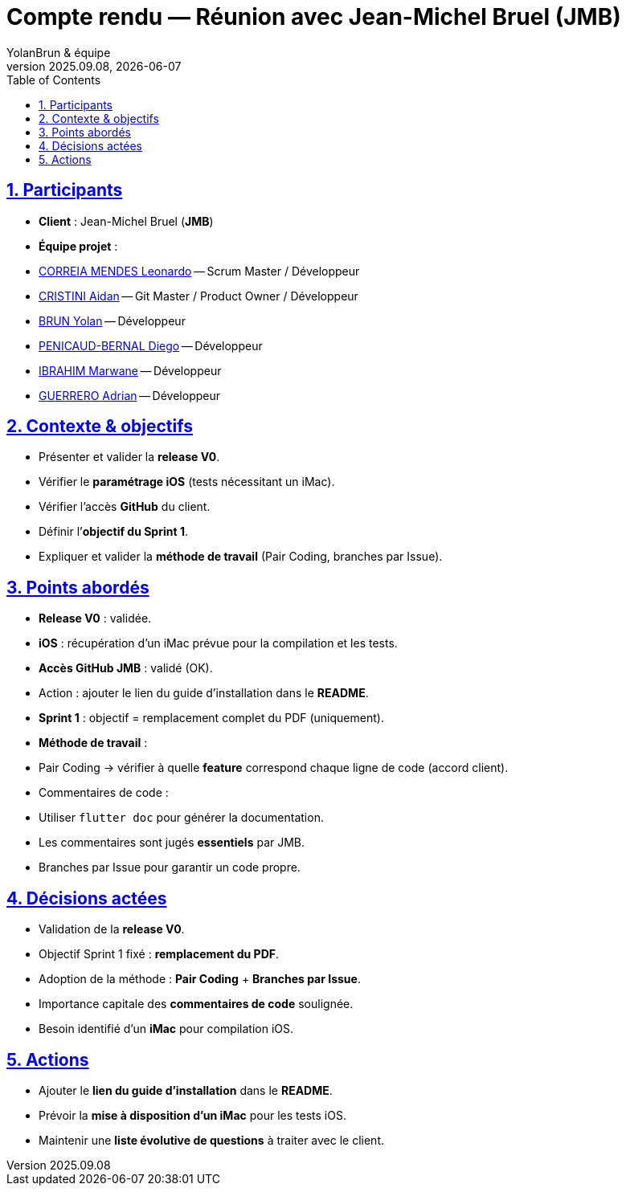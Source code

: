 = Compte rendu — Réunion avec Jean-Michel Bruel (JMB)
YolanBrun & équipe
v2025.09.08, {localdate}
:toc:
:icons: font
:sectnums:
:sectanchors:
:sectlinks:

toc::[]

== Participants
- **Client** : Jean-Michel Bruel (*JMB*)
- **Équipe projet** :
- link:https://github.com/leonardo-correiamendes[CORREIA MENDES Leonardo] -- Scrum Master / Développeur
- link:https://github.com/Smogita[CRISTINI Aidan] -- Git Master / Product Owner / Développeur
- link:https://github.com/YolanBrun[BRUN Yolan] -- Développeur
- link:https://github.com/Diego-PB[PENICAUD-BERNAL Diego] -- Développeur
- link:https://github.com/marwane-ibrahim[IBRAHIM Marwane] -- Développeur
- link:https://github.com/adrian-guerrero[GUERRERO Adrian] -- Développeur

== Contexte & objectifs
- Présenter et valider la **release V0**.  
- Vérifier le **paramétrage iOS** (tests nécessitant un iMac).  
- Vérifier l’accès **GitHub** du client.  
- Définir l’**objectif du Sprint 1**.  
- Expliquer et valider la **méthode de travail** (Pair Coding, branches par Issue).  

== Points abordés
- **Release V0** : validée.  
- **iOS** : récupération d’un iMac prévue pour la compilation et les tests.  
- **Accès GitHub JMB** : validé (OK).  
  - Action : ajouter le lien du guide d’installation dans le *README*.  
- **Sprint 1** : objectif = remplacement complet du PDF (uniquement).  
- **Méthode de travail** :  
  - Pair Coding → vérifier à quelle *feature* correspond chaque ligne de code (accord client).  
  - Commentaires de code :  
    - Utiliser `flutter doc` pour générer la documentation.  
    - Les commentaires sont jugés **essentiels** par JMB.  
  - Branches par Issue pour garantir un code propre.  

== Décisions actées
- Validation de la **release V0**.  
- Objectif Sprint 1 fixé : **remplacement du PDF**.  
- Adoption de la méthode : **Pair Coding** + **Branches par Issue**.  
- Importance capitale des **commentaires de code** soulignée.  
- Besoin identifié d’un **iMac** pour compilation iOS.  

== Actions
- Ajouter le **lien du guide d’installation** dans le *README*.  
- Prévoir la **mise à disposition d’un iMac** pour les tests iOS.  
- Maintenir une **liste évolutive de questions** à traiter avec le client.  
